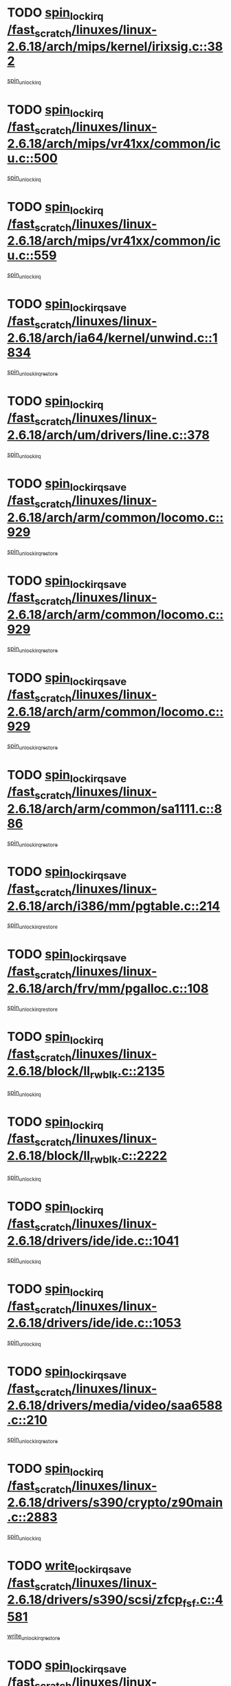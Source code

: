 * TODO [[view:/fast_scratch/linuxes/linux-2.6.18/arch/mips/kernel/irixsig.c::face=ovl-face1::linb=382::colb=16::cole=42][spin_lock_irq /fast_scratch/linuxes/linux-2.6.18/arch/mips/kernel/irixsig.c::382]]
[[view:/fast_scratch/linuxes/linux-2.6.18/arch/mips/kernel/irixsig.c::face=ovl-face2::linb=402::colb=3::cole=9][spin_unlock_irq]]
* TODO [[view:/fast_scratch/linuxes/linux-2.6.18/arch/mips/vr41xx/common/icu.c::face=ovl-face1::linb=500::colb=15::cole=26][spin_lock_irq /fast_scratch/linuxes/linux-2.6.18/arch/mips/vr41xx/common/icu.c::500]]
[[view:/fast_scratch/linuxes/linux-2.6.18/arch/mips/vr41xx/common/icu.c::face=ovl-face2::linb=539::colb=2::cole=8][spin_unlock_irq]]
* TODO [[view:/fast_scratch/linuxes/linux-2.6.18/arch/mips/vr41xx/common/icu.c::face=ovl-face1::linb=559::colb=15::cole=26][spin_lock_irq /fast_scratch/linuxes/linux-2.6.18/arch/mips/vr41xx/common/icu.c::559]]
[[view:/fast_scratch/linuxes/linux-2.6.18/arch/mips/vr41xx/common/icu.c::face=ovl-face2::linb=606::colb=2::cole=8][spin_unlock_irq]]
* TODO [[view:/fast_scratch/linuxes/linux-2.6.18/arch/ia64/kernel/unwind.c::face=ovl-face1::linb=1834::colb=20::cole=29][spin_lock_irqsave /fast_scratch/linuxes/linux-2.6.18/arch/ia64/kernel/unwind.c::1834]]
[[view:/fast_scratch/linuxes/linux-2.6.18/arch/ia64/kernel/unwind.c::face=ovl-face2::linb=1855::colb=1::cole=7][spin_unlock_irqrestore]]
* TODO [[view:/fast_scratch/linuxes/linux-2.6.18/arch/um/drivers/line.c::face=ovl-face1::linb=378::colb=15::cole=26][spin_lock_irq /fast_scratch/linuxes/linux-2.6.18/arch/um/drivers/line.c::378]]
[[view:/fast_scratch/linuxes/linux-2.6.18/arch/um/drivers/line.c::face=ovl-face2::linb=381::colb=2::cole=8][spin_unlock_irq]]
* TODO [[view:/fast_scratch/linuxes/linux-2.6.18/arch/arm/common/locomo.c::face=ovl-face1::linb=929::colb=19::cole=31][spin_lock_irqsave /fast_scratch/linuxes/linux-2.6.18/arch/arm/common/locomo.c::929]]
[[view:/fast_scratch/linuxes/linux-2.6.18/arch/arm/common/locomo.c::face=ovl-face2::linb=967::colb=2::cole=8][spin_unlock_irqrestore]]
* TODO [[view:/fast_scratch/linuxes/linux-2.6.18/arch/arm/common/locomo.c::face=ovl-face1::linb=929::colb=19::cole=31][spin_lock_irqsave /fast_scratch/linuxes/linux-2.6.18/arch/arm/common/locomo.c::929]]
[[view:/fast_scratch/linuxes/linux-2.6.18/arch/arm/common/locomo.c::face=ovl-face2::linb=995::colb=2::cole=8][spin_unlock_irqrestore]]
* TODO [[view:/fast_scratch/linuxes/linux-2.6.18/arch/arm/common/locomo.c::face=ovl-face1::linb=929::colb=19::cole=31][spin_lock_irqsave /fast_scratch/linuxes/linux-2.6.18/arch/arm/common/locomo.c::929]]
[[view:/fast_scratch/linuxes/linux-2.6.18/arch/arm/common/locomo.c::face=ovl-face2::linb=1020::colb=2::cole=8][spin_unlock_irqrestore]]
* TODO [[view:/fast_scratch/linuxes/linux-2.6.18/arch/arm/common/sa1111.c::face=ovl-face1::linb=886::colb=19::cole=32][spin_lock_irqsave /fast_scratch/linuxes/linux-2.6.18/arch/arm/common/sa1111.c::886]]
[[view:/fast_scratch/linuxes/linux-2.6.18/arch/arm/common/sa1111.c::face=ovl-face2::linb=897::colb=2::cole=8][spin_unlock_irqrestore]]
* TODO [[view:/fast_scratch/linuxes/linux-2.6.18/arch/i386/mm/pgtable.c::face=ovl-face1::linb=214::colb=20::cole=29][spin_lock_irqsave /fast_scratch/linuxes/linux-2.6.18/arch/i386/mm/pgtable.c::214]]
[[view:/fast_scratch/linuxes/linux-2.6.18/arch/i386/mm/pgtable.c::face=ovl-face2::linb=221::colb=2::cole=8][spin_unlock_irqrestore]]
* TODO [[view:/fast_scratch/linuxes/linux-2.6.18/arch/frv/mm/pgalloc.c::face=ovl-face1::linb=108::colb=20::cole=29][spin_lock_irqsave /fast_scratch/linuxes/linux-2.6.18/arch/frv/mm/pgalloc.c::108]]
[[view:/fast_scratch/linuxes/linux-2.6.18/arch/frv/mm/pgalloc.c::face=ovl-face2::linb=115::colb=2::cole=8][spin_unlock_irqrestore]]
* TODO [[view:/fast_scratch/linuxes/linux-2.6.18/block/ll_rw_blk.c::face=ovl-face1::linb=2135::colb=16::cole=29][spin_lock_irq /fast_scratch/linuxes/linux-2.6.18/block/ll_rw_blk.c::2135]]
[[view:/fast_scratch/linuxes/linux-2.6.18/block/ll_rw_blk.c::face=ovl-face2::linb=2166::colb=1::cole=7][spin_unlock_irq]]
* TODO [[view:/fast_scratch/linuxes/linux-2.6.18/block/ll_rw_blk.c::face=ovl-face1::linb=2222::colb=15::cole=28][spin_lock_irq /fast_scratch/linuxes/linux-2.6.18/block/ll_rw_blk.c::2222]]
[[view:/fast_scratch/linuxes/linux-2.6.18/block/ll_rw_blk.c::face=ovl-face2::linb=2232::colb=1::cole=7][spin_unlock_irq]]
* TODO [[view:/fast_scratch/linuxes/linux-2.6.18/drivers/ide/ide.c::face=ovl-face1::linb=1041::colb=15::cole=24][spin_lock_irq /fast_scratch/linuxes/linux-2.6.18/drivers/ide/ide.c::1041]]
[[view:/fast_scratch/linuxes/linux-2.6.18/drivers/ide/ide.c::face=ovl-face2::linb=1055::colb=1::cole=7][spin_unlock_irq]]
* TODO [[view:/fast_scratch/linuxes/linux-2.6.18/drivers/ide/ide.c::face=ovl-face1::linb=1053::colb=16::cole=25][spin_lock_irq /fast_scratch/linuxes/linux-2.6.18/drivers/ide/ide.c::1053]]
[[view:/fast_scratch/linuxes/linux-2.6.18/drivers/ide/ide.c::face=ovl-face2::linb=1055::colb=1::cole=7][spin_unlock_irq]]
* TODO [[view:/fast_scratch/linuxes/linux-2.6.18/drivers/media/video/saa6588.c::face=ovl-face1::linb=210::colb=19::cole=27][spin_lock_irqsave /fast_scratch/linuxes/linux-2.6.18/drivers/media/video/saa6588.c::210]]
[[view:/fast_scratch/linuxes/linux-2.6.18/drivers/media/video/saa6588.c::face=ovl-face2::linb=216::colb=2::cole=8][spin_unlock_irqrestore]]
* TODO [[view:/fast_scratch/linuxes/linux-2.6.18/drivers/s390/crypto/z90main.c::face=ovl-face1::linb=2883::colb=15::cole=29][spin_lock_irq /fast_scratch/linuxes/linux-2.6.18/drivers/s390/crypto/z90main.c::2883]]
[[view:/fast_scratch/linuxes/linux-2.6.18/drivers/s390/crypto/z90main.c::face=ovl-face2::linb=2892::colb=4::cole=10][spin_unlock_irq]]
* TODO [[view:/fast_scratch/linuxes/linux-2.6.18/drivers/s390/scsi/zfcp_fsf.c::face=ovl-face1::linb=4581::colb=20::cole=38][write_lock_irqsave /fast_scratch/linuxes/linux-2.6.18/drivers/s390/scsi/zfcp_fsf.c::4581]]
[[view:/fast_scratch/linuxes/linux-2.6.18/drivers/s390/scsi/zfcp_fsf.c::face=ovl-face2::linb=4583::colb=2::cole=8][write_unlock_irqrestore]]
* TODO [[view:/fast_scratch/linuxes/linux-2.6.18/drivers/block/cciss.c::face=ovl-face1::linb=2585::colb=19::cole=38][spin_lock_irqsave /fast_scratch/linuxes/linux-2.6.18/drivers/block/cciss.c::2585]]
[[view:/fast_scratch/linuxes/linux-2.6.18/drivers/block/cciss.c::face=ovl-face2::linb=2596::colb=5::cole=11][spin_unlock_irqrestore]]
* TODO [[view:/fast_scratch/linuxes/linux-2.6.18/drivers/block/nbd.c::face=ovl-face1::linb=440::colb=17::cole=30][spin_lock_irq /fast_scratch/linuxes/linux-2.6.18/drivers/block/nbd.c::440]]
[[view:/fast_scratch/linuxes/linux-2.6.18/drivers/block/nbd.c::face=ovl-face2::linb=470::colb=1::cole=7][spin_lock]]
* TODO [[view:/fast_scratch/linuxes/linux-2.6.18/drivers/block/nbd.c::face=ovl-face1::linb=461::colb=16::cole=29][spin_lock_irq /fast_scratch/linuxes/linux-2.6.18/drivers/block/nbd.c::461]]
[[view:/fast_scratch/linuxes/linux-2.6.18/drivers/block/nbd.c::face=ovl-face2::linb=470::colb=1::cole=7][spin_lock]]
* TODO [[view:/fast_scratch/linuxes/linux-2.6.18/drivers/char/isicom.c::face=ovl-face1::linb=237::colb=20::cole=36][spin_lock_irqsave /fast_scratch/linuxes/linux-2.6.18/drivers/char/isicom.c::237]]
[[view:/fast_scratch/linuxes/linux-2.6.18/drivers/char/isicom.c::face=ovl-face2::linb=239::colb=3::cole=9][spin_unlock_irqrestore]]
* TODO [[view:/fast_scratch/linuxes/linux-2.6.18/drivers/char/isicom.c::face=ovl-face1::linb=257::colb=20::cole=36][spin_lock_irqsave /fast_scratch/linuxes/linux-2.6.18/drivers/char/isicom.c::257]]
[[view:/fast_scratch/linuxes/linux-2.6.18/drivers/char/isicom.c::face=ovl-face2::linb=260::colb=3::cole=9][spin_unlock_irqrestore]]
* TODO [[view:/fast_scratch/linuxes/linux-2.6.18/drivers/char/ds1286.c::face=ovl-face1::linb=262::colb=15::cole=27][spin_lock_irq /fast_scratch/linuxes/linux-2.6.18/drivers/char/ds1286.c::262]]
[[view:/fast_scratch/linuxes/linux-2.6.18/drivers/char/ds1286.c::face=ovl-face2::linb=263::colb=1::cole=7][spin_unlock_irq]]
* TODO [[view:/fast_scratch/linuxes/linux-2.6.18/drivers/scsi/wd7000.c::face=ovl-face1::linb=858::colb=15::cole=30][spin_lock_irq /fast_scratch/linuxes/linux-2.6.18/drivers/scsi/wd7000.c::858]]
[[view:/fast_scratch/linuxes/linux-2.6.18/drivers/scsi/wd7000.c::face=ovl-face2::linb=859::colb=1::cole=7][spin_unlock_irq]]
* TODO [[view:/fast_scratch/linuxes/linux-2.6.18/drivers/scsi/NCR5380.c::face=ovl-face1::linb=2066::colb=15::cole=34][spin_lock_irq /fast_scratch/linuxes/linux-2.6.18/drivers/scsi/NCR5380.c::2066]]
[[view:/fast_scratch/linuxes/linux-2.6.18/drivers/scsi/NCR5380.c::face=ovl-face2::linb=2068::colb=1::cole=7][spin_unlock_irq]]
* TODO [[view:/fast_scratch/linuxes/linux-2.6.18/drivers/scsi/dpt_i2o.c::face=ovl-face1::linb=1183::colb=17::cole=38][spin_lock_irq /fast_scratch/linuxes/linux-2.6.18/drivers/scsi/dpt_i2o.c::1183]]
[[view:/fast_scratch/linuxes/linux-2.6.18/drivers/scsi/dpt_i2o.c::face=ovl-face2::linb=1190::colb=2::cole=8][spin_unlock_irq]]
* TODO [[view:/fast_scratch/linuxes/linux-2.6.18/drivers/scsi/dpt_i2o.c::face=ovl-face1::linb=1183::colb=17::cole=38][spin_lock_irq /fast_scratch/linuxes/linux-2.6.18/drivers/scsi/dpt_i2o.c::1183]]
[[view:/fast_scratch/linuxes/linux-2.6.18/drivers/scsi/dpt_i2o.c::face=ovl-face2::linb=1213::colb=1::cole=7][spin_unlock_irq]]
* TODO [[view:/fast_scratch/linuxes/linux-2.6.18/drivers/scsi/lpfc/lpfc_attr.c::face=ovl-face1::linb=922::colb=15::cole=36][spin_lock_irq /fast_scratch/linuxes/linux-2.6.18/drivers/scsi/lpfc/lpfc_attr.c::922]]
[[view:/fast_scratch/linuxes/linux-2.6.18/drivers/scsi/lpfc/lpfc_attr.c::face=ovl-face2::linb=1020::colb=2::cole=8][spin_unlock_irq]]
* TODO [[view:/fast_scratch/linuxes/linux-2.6.18/drivers/scsi/lpfc/lpfc_attr.c::face=ovl-face1::linb=997::colb=17::cole=38][spin_lock_irq /fast_scratch/linuxes/linux-2.6.18/drivers/scsi/lpfc/lpfc_attr.c::997]]
[[view:/fast_scratch/linuxes/linux-2.6.18/drivers/scsi/lpfc/lpfc_attr.c::face=ovl-face2::linb=1011::colb=3::cole=9][spin_unlock_irq]]
* TODO [[view:/fast_scratch/linuxes/linux-2.6.18/drivers/scsi/lpfc/lpfc_attr.c::face=ovl-face1::linb=1005::colb=17::cole=38][spin_lock_irq /fast_scratch/linuxes/linux-2.6.18/drivers/scsi/lpfc/lpfc_attr.c::1005]]
[[view:/fast_scratch/linuxes/linux-2.6.18/drivers/scsi/lpfc/lpfc_attr.c::face=ovl-face2::linb=1011::colb=3::cole=9][spin_unlock_irq]]
* TODO [[view:/fast_scratch/linuxes/linux-2.6.18/drivers/serial/pmac_zilog.c::face=ovl-face1::linb=724::colb=19::cole=30][spin_lock_irqsave /fast_scratch/linuxes/linux-2.6.18/drivers/serial/pmac_zilog.c::724]]
[[view:/fast_scratch/linuxes/linux-2.6.18/drivers/serial/pmac_zilog.c::face=ovl-face2::linb=732::colb=3::cole=9][spin_unlock_irqrestore]]
* TODO [[view:/fast_scratch/linuxes/linux-2.6.18/drivers/net/gianfar_sysfs.c::face=ovl-face1::linb=120::colb=19::cole=32][spin_lock_irqsave /fast_scratch/linuxes/linux-2.6.18/drivers/net/gianfar_sysfs.c::120]]
[[view:/fast_scratch/linuxes/linux-2.6.18/drivers/net/gianfar_sysfs.c::face=ovl-face2::linb=122::colb=2::cole=8][spin_unlock_irqrestore]]
* TODO [[view:/fast_scratch/linuxes/linux-2.6.18/drivers/net/gianfar_sysfs.c::face=ovl-face1::linb=120::colb=19::cole=32][spin_lock_irqsave /fast_scratch/linuxes/linux-2.6.18/drivers/net/gianfar_sysfs.c::120]]
[[view:/fast_scratch/linuxes/linux-2.6.18/drivers/net/gianfar_sysfs.c::face=ovl-face2::linb=125::colb=2::cole=8][spin_unlock_irqrestore]]
* TODO [[view:/fast_scratch/linuxes/linux-2.6.18/drivers/net/gianfar_sysfs.c::face=ovl-face1::linb=168::colb=19::cole=32][spin_lock_irqsave /fast_scratch/linuxes/linux-2.6.18/drivers/net/gianfar_sysfs.c::168]]
[[view:/fast_scratch/linuxes/linux-2.6.18/drivers/net/gianfar_sysfs.c::face=ovl-face2::linb=170::colb=2::cole=8][spin_unlock_irqrestore]]
* TODO [[view:/fast_scratch/linuxes/linux-2.6.18/drivers/net/gianfar_sysfs.c::face=ovl-face1::linb=168::colb=19::cole=32][spin_lock_irqsave /fast_scratch/linuxes/linux-2.6.18/drivers/net/gianfar_sysfs.c::168]]
[[view:/fast_scratch/linuxes/linux-2.6.18/drivers/net/gianfar_sysfs.c::face=ovl-face2::linb=173::colb=2::cole=8][spin_unlock_irqrestore]]
* TODO [[view:/fast_scratch/linuxes/linux-2.6.18/drivers/net/wireless/orinoco.h::face=ovl-face1::linb=144::colb=19::cole=30][spin_lock_irqsave /fast_scratch/linuxes/linux-2.6.18/drivers/net/wireless/orinoco.h::144]]
[[view:/fast_scratch/linuxes/linux-2.6.18/drivers/net/wireless/orinoco.h::face=ovl-face2::linb=151::colb=1::cole=7][spin_unlock_irqrestore]]
* TODO [[view:/fast_scratch/linuxes/linux-2.6.18/drivers/net/ns83820.c::face=ovl-face1::linb=596::colb=20::cole=38][spin_lock_irqsave /fast_scratch/linuxes/linux-2.6.18/drivers/net/ns83820.c::596]]
[[view:/fast_scratch/linuxes/linux-2.6.18/drivers/net/ns83820.c::face=ovl-face2::linb=624::colb=1::cole=7][spin_unlock_irqrestore]]
* TODO [[view:/fast_scratch/linuxes/linux-2.6.18/drivers/net/ucc_geth.c::face=ovl-face1::linb=1871::colb=15::cole=27][spin_lock_irq /fast_scratch/linuxes/linux-2.6.18/drivers/net/ucc_geth.c::1871]]
[[view:/fast_scratch/linuxes/linux-2.6.18/drivers/net/ucc_geth.c::face=ovl-face2::linb=1913::colb=1::cole=7][spin_unlock_irq]]
* TODO [[view:/fast_scratch/linuxes/linux-2.6.18/drivers/net/irda/irport.c::face=ovl-face1::linb=393::colb=20::cole=31][spin_lock_irqsave /fast_scratch/linuxes/linux-2.6.18/drivers/net/irda/irport.c::393]]
[[view:/fast_scratch/linuxes/linux-2.6.18/drivers/net/irda/irport.c::face=ovl-face2::linb=454::colb=1::cole=7][spin_unlock_irqrestore]]
* TODO [[view:/fast_scratch/linuxes/linux-2.6.18/drivers/net/irda/w83977af_ir.c::face=ovl-face1::linb=768::colb=19::cole=30][spin_lock_irqsave /fast_scratch/linuxes/linux-2.6.18/drivers/net/irda/w83977af_ir.c::768]]
[[view:/fast_scratch/linuxes/linux-2.6.18/drivers/net/irda/w83977af_ir.c::face=ovl-face2::linb=801::colb=1::cole=7][spin_unlock_irqrestore]]
* TODO [[view:/fast_scratch/linuxes/linux-2.6.18/drivers/macintosh/macio-adb.c::face=ovl-face1::linb=144::colb=19::cole=30][spin_lock_irqsave /fast_scratch/linuxes/linux-2.6.18/drivers/macintosh/macio-adb.c::144]]
[[view:/fast_scratch/linuxes/linux-2.6.18/drivers/macintosh/macio-adb.c::face=ovl-face2::linb=149::colb=3::cole=9][spin_unlock_irqrestore]]
* TODO [[view:/fast_scratch/linuxes/linux-2.6.18/drivers/macintosh/smu.c::face=ovl-face1::linb=1151::colb=19::cole=28][spin_lock_irqsave /fast_scratch/linuxes/linux-2.6.18/drivers/macintosh/smu.c::1151]]
[[view:/fast_scratch/linuxes/linux-2.6.18/drivers/macintosh/smu.c::face=ovl-face2::linb=1154::colb=3::cole=9][spin_unlock_irqrestore]]
* TODO [[view:/fast_scratch/linuxes/linux-2.6.18/drivers/tc/zs.c::face=ovl-face1::linb=783::colb=19::cole=27][spin_lock_irqsave /fast_scratch/linuxes/linux-2.6.18/drivers/tc/zs.c::783]]
[[view:/fast_scratch/linuxes/linux-2.6.18/drivers/tc/zs.c::face=ovl-face2::linb=792::colb=2::cole=8][spin_unlock_irqrestore]]
* TODO [[view:/fast_scratch/linuxes/linux-2.6.18/include/asm-frv/semaphore.h::face=ovl-face1::linb=102::colb=19::cole=34][spin_lock_irqsave /fast_scratch/linuxes/linux-2.6.18/include/asm-frv/semaphore.h::102]]
[[view:/fast_scratch/linuxes/linux-2.6.18/include/asm-frv/semaphore.h::face=ovl-face2::linb=110::colb=1::cole=7][spin_unlock_irqrestore]]
* TODO [[view:/fast_scratch/linuxes/linux-2.6.18/kernel/signal.c::face=ovl-face1::linb=1032::colb=20::cole=37][spin_lock_irqsave /fast_scratch/linuxes/linux-2.6.18/kernel/signal.c::1032]]
[[view:/fast_scratch/linuxes/linux-2.6.18/kernel/signal.c::face=ovl-face2::linb=1038::colb=1::cole=7][spin_unlock_irqrestore]]
* TODO [[view:/fast_scratch/linuxes/linux-2.6.18/kernel/hrtimer.c::face=ovl-face1::linb=172::colb=21::cole=32][spin_lock_irqsave /fast_scratch/linuxes/linux-2.6.18/kernel/hrtimer.c::172]]
[[view:/fast_scratch/linuxes/linux-2.6.18/kernel/hrtimer.c::face=ovl-face2::linb=174::colb=4::cole=10][spin_unlock_irqrestore]]
* TODO [[view:/fast_scratch/linuxes/linux-2.6.18/kernel/hrtimer.c::face=ovl-face1::linb=223::colb=19::cole=30][spin_lock_irqsave /fast_scratch/linuxes/linux-2.6.18/kernel/hrtimer.c::223]]
[[view:/fast_scratch/linuxes/linux-2.6.18/kernel/hrtimer.c::face=ovl-face2::linb=225::colb=1::cole=7][spin_unlock_irqrestore]]
* TODO [[view:/fast_scratch/linuxes/linux-2.6.18/kernel/timer.c::face=ovl-face1::linb=184::colb=21::cole=32][spin_lock_irqsave /fast_scratch/linuxes/linux-2.6.18/kernel/timer.c::184]]
[[view:/fast_scratch/linuxes/linux-2.6.18/kernel/timer.c::face=ovl-face2::linb=186::colb=4::cole=10][spin_unlock_irqrestore]]
* TODO [[view:/fast_scratch/linuxes/linux-2.6.18/mm/slob.c::face=ovl-face1::linb=230::colb=20::cole=31][spin_lock_irqsave /fast_scratch/linuxes/linux-2.6.18/mm/slob.c::230]]
[[view:/fast_scratch/linuxes/linux-2.6.18/mm/slob.c::face=ovl-face2::linb=234::colb=4::cole=10][spin_unlock_irqrestore]]
* TODO [[view:/fast_scratch/linuxes/linux-2.6.18/net/atm/lec.c::face=ovl-face1::linb=1047::colb=20::cole=39][spin_lock_irqsave /fast_scratch/linuxes/linux-2.6.18/net/atm/lec.c::1047]]
[[view:/fast_scratch/linuxes/linux-2.6.18/net/atm/lec.c::face=ovl-face2::linb=1056::colb=1::cole=7][spin_unlock_irqrestore]]
* TODO [[view:/fast_scratch/linuxes/linux-2.6.18/net/irda/irlmp.c::face=ovl-face1::linb=1863::colb=15::cole=42][spin_lock_irq /fast_scratch/linuxes/linux-2.6.18/net/irda/irlmp.c::1863]]
[[view:/fast_scratch/linuxes/linux-2.6.18/net/irda/irlmp.c::face=ovl-face2::linb=1869::colb=3::cole=9][spin_unlock_irq]]
* TODO [[view:/fast_scratch/linuxes/linux-2.6.18/sound/oss/au1000.c::face=ovl-face1::linb=224::colb=19::cole=27][spin_lock_irqsave /fast_scratch/linuxes/linux-2.6.18/sound/oss/au1000.c::224]]
[[view:/fast_scratch/linuxes/linux-2.6.18/sound/oss/au1000.c::face=ovl-face2::linb=242::colb=2::cole=8][spin_unlock_irqrestore]]
* TODO [[view:/fast_scratch/linuxes/linux-2.6.18/sound/oss/i810_audio.c::face=ovl-face1::linb=1729::colb=20::cole=38][spin_lock_irqsave /fast_scratch/linuxes/linux-2.6.18/sound/oss/i810_audio.c::1729]]
[[view:/fast_scratch/linuxes/linux-2.6.18/sound/oss/i810_audio.c::face=ovl-face2::linb=1822::colb=1::cole=7][spin_unlock_irqrestore]]
* TODO [[view:/fast_scratch/linuxes/linux-2.6.18/sound/oss/i810_audio.c::face=ovl-face1::linb=1802::colb=20::cole=38][spin_lock_irqsave /fast_scratch/linuxes/linux-2.6.18/sound/oss/i810_audio.c::1802]]
[[view:/fast_scratch/linuxes/linux-2.6.18/sound/oss/i810_audio.c::face=ovl-face2::linb=1822::colb=1::cole=7][spin_unlock_irqrestore]]
* TODO [[view:/fast_scratch/linuxes/linux-2.6.18/sound/oss/ali5455.c::face=ovl-face1::linb=1784::colb=20::cole=38][spin_lock_irqsave /fast_scratch/linuxes/linux-2.6.18/sound/oss/ali5455.c::1784]]
[[view:/fast_scratch/linuxes/linux-2.6.18/sound/oss/ali5455.c::face=ovl-face2::linb=1903::colb=1::cole=7][spin_unlock_irqrestore]]
* TODO [[view:/fast_scratch/linuxes/linux-2.6.18/sound/oss/ali5455.c::face=ovl-face1::linb=1874::colb=20::cole=38][spin_lock_irqsave /fast_scratch/linuxes/linux-2.6.18/sound/oss/ali5455.c::1874]]
[[view:/fast_scratch/linuxes/linux-2.6.18/sound/oss/ali5455.c::face=ovl-face2::linb=1903::colb=1::cole=7][spin_unlock_irqrestore]]
